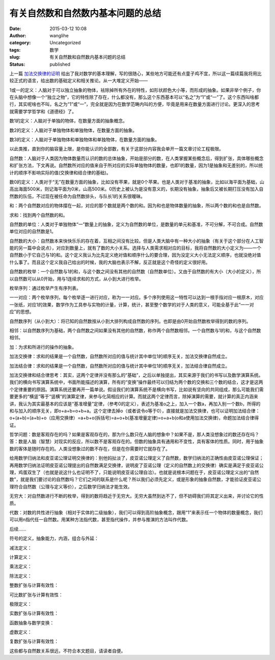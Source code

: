 有关自然数和自然数内基本问题的总结
##################################
:date: 2015-03-12 10:08
:author: wanglihe
:category: Uncategorized
:tags: 数学
:slug: 有关自然数和自然数内基本问题的总结
:status: published

上一篇 `加法交换律的证明 <{filename}加法交换律的证明.rst>`_ 给出了我对数学的基本理解，写的很随心，某些地方可能还有点童子鸡不宜，所以这一篇续篇我将用比较正式的语言，给出数的基础定义和相关推论。从一大堆定义开始——

1或一的定义：人脑对于可以独立抽象的物体，袪除掉所有外在的特性，如形状颜色大小等，而形成的抽象。如果非举个例子，你在头脑中想像一个“独立之物”，它的特性除了存在，什么都没有，那么这个东西基本可以“名之”为“1”或“一”了。这个东西叫啥都行，其实呢啥也不叫，名之为“1”或“一”，完全就是因为在数学范畴内叫的方便，毕竟是用来在数量方面进行讨论。更深入的思考就需要学学哲学和《道德经》了。

数1的定义：人脑对于单独的物体，在数量方面的抽象概念。

数2的定义：人脑对于单独物体和单独物体，在数量方面的抽象。

数3的定义：人脑对于单独物体和单独物体和单独物体，在数量方面的抽象。
 
以此类推，直到你的脑容量上限，是你能认识的全部数，有关于这部分内容我会单开一篇文章讨论工程极限。

自然数：人脑对于人类因为物体数量而认识的数的总体抽象，开始是部分的数，在人类掌握某些概念后，得到扩张，具体哪些概念和扩张方法，下文再说。自然数所对应的值来自于所对应的实际单独物体的数量，也即1的数量，因为1是抽象和无差别的，所以统计的顺序不影响实际的值(交换律和结合律的基础)。
 
数0的定义：人类对于“无”在数量方面的抽象，比如没有苹果，就是0个苹果。也是人类对于基准的抽象，比如以海平面为基础，山高出海面500米，则记海平面为0米，山高500米。0历史上被认为是没有意义的，长期没有抽象，抽象后又被长期打压没有加入自然数的队伍，不过现在被任命为自然数排头，与队长1的关系很暧昧。
 
和：两个自然数对应的物体摆在一起，对应的那个数就是两个数的和。因为和也是物体数量的抽象，所以两个数的和也是自然数。

求和：找到两个自然数的和。
 
自然数的单位：人类对于单独物体“一”数量上的抽象，定义为自然数的单位，是数量的单元和基准，不可分解，不可合成。自然数单位对应的自然数是1。

自然数的大小：自然数本来快快乐乐的存在着，互相之间没有比较。但是人类大脑中有一种大小的抽象（有关于这个部分在人工智能的另一篇中会说点），对应到数量上，就有了数的大小关系。选择与人类需求相对应的目标，我将自然数的大小定义为——一个自然数小于它自己与1的和。这个定义我认为比先定义绝对值和顺序什么的要合理，因为没定义大小无法定义顺序，也就没绝对值什么事了。而且这个定义我自己给出的时候，我的大脑也表示不解，反正就是这个奇怪的定义很好用。

自然数的枚举：一个自然数与1的和，与这个数之间没有其他的自然数（自然数单位）。又由于自然数的有大小（大小的定义），所以自然数可以从0开始，用与1连续求和的方式，从小到大进行枚举。

枚举序列：通过枚举产生有序列表。

一一对应：两个枚举序列，每个枚举逐一进行对应，称为一一对应。多个序列使用这一特性可以达到一根手指对应一根原木，对应一张纸，对应1的效果，数学作为工具参与实物的计量，计算，统计，甚至整个数学的对于人类的意义，可能全基于此“一一对应”的思想。

自然数序列（从小到大）：将已知的自然数按从小到大排列构成自然数的序列。也即是由0开始自然数枚举得到的数的序列。
 
相邻：以自然数序列为基础，两个自然数之间如果没有其他的自然数，称作两个自然数相邻。一个自然数与1的和，与这个自然数相邻。

加：为求和所进行的操作的抽象。

加法交换律：求和的结果是一个自然数，自然数所对应的值与统计其中单位1的顺序无关，加法交换律自然成立。

加法结合律：求和的结果是一个自然数，自然数所对应的值与统计其中单位1的顺序无关，加法结合律自然成立。

加法交换律和结合律思考：其实，这两个定律并没有那么的“基础”，之后以单独提出，其实来源于我们的书写以及数学演算系统。我们的横向书写演算系统中，书面所能描述的演算，所有的“变换”操作最终可以归结为两个数的交换和三个数的结合，这才是这两个定律重要的原因。演算系统还要再开一篇单说。假设我们的演算系统不是横向书写，比如说有坚向的共同组成，那么可能我们需要更多的“横竖”等于“竖横”的演算定律，来参与化简相应的计算。而就这两个定律而言，除掉演算的需要，就计算的真正内涵来讲，我认为其实最基本的应该是“基准增量”定律，（参考0的定义），表述为基准o之上，加入一个数a，再加入别一个数b，所得的和与加入的顺序无关，即o+a+b=o+b+a。这个定律去掉o（或者说令o等于0），直接就是加法交换律，也可以证明加法结合律：o+(a+b)=(a+b)+o（应用交换律）=a+b+o(拆括号)=a+o+b(基准增量定律)=o+a+b(o和a使用加法交换律)，命题加法结合律得证。

哲学问题：数是客观存在的吗？如果是客观存在的，那为什么数只在人脑的想象中？如果不是，那人类没想象过的数还存在吗？答：数是人脑（智慧）对现实的反应，所以数不是客观存在的。但数的抽象具有通用和不变性，具有客体的性质。同时，用于抽象数的客体是随时存在的。人类没想象过的数不存在，但是在你需要时它就存在了。

给用数学归纳法和皮亚诺公理证明交换律的：别他妈扯淡了，皮亚诺公理定义了自然数，数学归纳法的正确性由皮亚诺公理保证；再用数学归纳法证明皮亚诺公理提出的自然数满足交换律，说明皮了亚诺公理（定义的自然数上的交换律）确实是满足于皮亚诺公理，鸡蛋双生了（也就是说这什么也证明不了，只能说明皮亚诺公理自洽）。也就是说根本问题在于，皮亚诺公理定义出的“自然数”，就是我们要讨论的自然数吗？它们之间的联系是什么呢？所以我们必须先定义，或是形象的抽象自然数，才能验证皮亚诺公理符合自然数（公理与定义等价），之后数学归纳法才能生效。

无穷大：对自然数进行不断的枚举，得到的数将趋近于无穷大。无穷大虽然到达不了，但不妨碍我们将其定义出来，并讨论它的性质。

代数：对数的共性进行抽象（相对于实体的二级抽象），我们可以得到高阶抽象概念，跟用“1”来表示任一个物体的数量概念，我们可以用n指代任一自然数。用某种方法指代数，甚至指代操作，并参与推演的方法叫作代数。

后续……

符号的定义，抽象能力，内涵，组合与外延：

减法定义：

计算定义：

乘法定义：

除法定义：

整数扩张与计算有效性：

可比数扩张与计算有效性：

极限定义：

实数扩张与计算有效性：

函数抽象与数学变换：

虚数定义：

复数扩张与计算有效性：

这些都与自然数关系很远，不符合本文题目，请读者自便。
